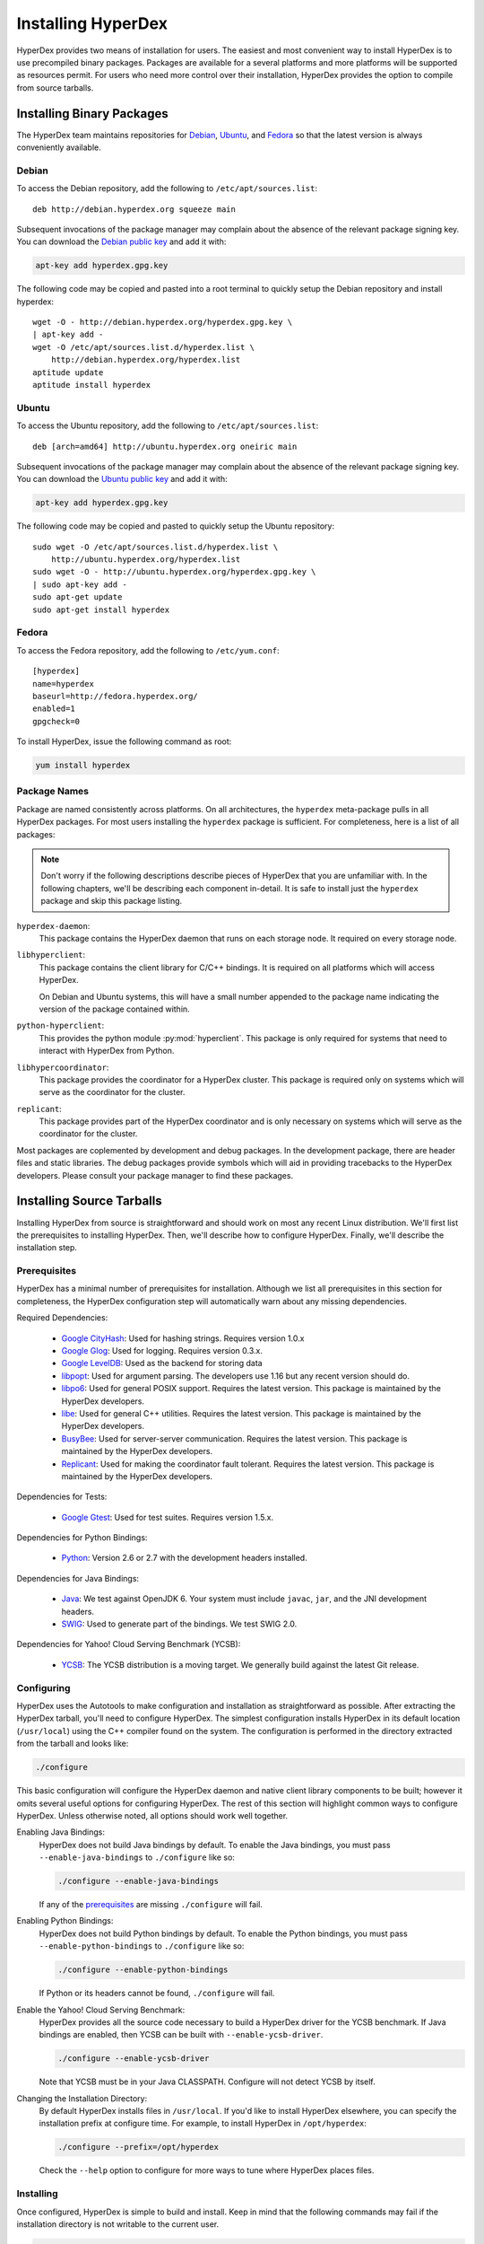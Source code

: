 .. _installation:

Installing HyperDex
===================

HyperDex provides two means of installation for users.  The easiest and most
convenient way to install HyperDex is to use precompiled binary packages.
Packages are available for a several platforms and more platforms will be
supported as resources permit.  For users who need more control over their
installation, HyperDex provides the option to compile from source tarballs.

Installing Binary Packages
--------------------------

The HyperDex team maintains repositories for Debian_, Ubuntu_, and Fedora_ so
that the latest version is always conveniently available.

Debian
~~~~~~

To access the Debian repository, add the following to ``/etc/apt/sources.list``::

   deb http://debian.hyperdex.org squeeze main

Subsequent invocations of the package manager may complain about the absence of
the relevant package signing key.  You can download the `Debian public key`_ and
add it with:

.. sourcecode:: console

   apt-key add hyperdex.gpg.key

.. _Debian public key: http://debian.hyperdex.org/hyperdex.gpg.key

The following code may be copied and pasted into a root terminal to quickly
setup the Debian repository and install hyperdex::

   wget -O - http://debian.hyperdex.org/hyperdex.gpg.key \
   | apt-key add -
   wget -O /etc/apt/sources.list.d/hyperdex.list \
       http://debian.hyperdex.org/hyperdex.list
   aptitude update
   aptitude install hyperdex

Ubuntu
~~~~~~

To access the Ubuntu repository, add the following to
``/etc/apt/sources.list``::

   deb [arch=amd64] http://ubuntu.hyperdex.org oneiric main

Subsequent invocations of the package manager may complain about the absence of
the relevant package signing key.  You can download the `Ubuntu public key`_ and
add it with:

.. sourcecode:: console

   apt-key add hyperdex.gpg.key

.. _Ubuntu public key: http://ubuntu.hyperdex.org/hyperdex.gpg.key

The following code may be copied and pasted to quickly setup the Ubuntu
repository::

   sudo wget -O /etc/apt/sources.list.d/hyperdex.list \
       http://ubuntu.hyperdex.org/hyperdex.list
   sudo wget -O - http://ubuntu.hyperdex.org/hyperdex.gpg.key \
   | sudo apt-key add -
   sudo apt-get update
   sudo apt-get install hyperdex

Fedora
~~~~~~

To access the Fedora repository, add the following to ``/etc/yum.conf``::

   [hyperdex]
   name=hyperdex
   baseurl=http://fedora.hyperdex.org/
   enabled=1
   gpgcheck=0

To install HyperDex, issue the following command as root:

.. sourcecode:: console

   yum install hyperdex

.. _Debian: http://www.debian.org
.. _Ubuntu: http://www.ubuntu.com
.. _Fedora: http://fedoraproject.org

Package Names
~~~~~~~~~~~~~

Package are named consistently across platforms.  On all architectures, the
``hyperdex`` meta-package pulls in all HyperDex packages.  For most users
installing the ``hyperdex`` package is sufficient.  For completeness, here is a
list of all packages:

.. note::

   Don't worry if the following descriptions describe pieces of HyperDex that
   you are unfamiliar with.  In the following chapters, we'll be describing each
   component in-detail.  It is safe to install just the ``hyperdex`` package and
   skip this package listing.

``hyperdex-daemon``:
   This package contains the HyperDex daemon that runs on each storage node.  It
   required on every storage node.

``libhyperclient``:
   This package contains the client library for C/C++ bindings.  It is
   required on all platforms which will access HyperDex.

   On Debian and Ubuntu systems, this will have a small number appended to the
   package name indicating the version of the package contained within.

``python-hyperclient``:
   This provides the python module :py:mod:`hyperclient`.  This package is only
   required for systems that need to interact with HyperDex from Python.

``libhypercoordinator``:
   This package provides the coordinator for a HyperDex cluster.  This package
   is required only on systems which will serve as the coordinator for the
   cluster.

``replicant``:
   This package provides part of the HyperDex coordinator and is only necessary
   on systems which will serve as the coordinator for the cluster.

Most packages are coplemented by development and debug packages.  In the
development package, there are header files and static libraries.  The debug
packages provide symbols which will aid in providing tracebacks to the HyperDex
developers.  Please consult your package manager to find these packages.

Installing Source Tarballs
--------------------------

Installing HyperDex from source is straightforward and should work on most any
recent Linux distribution.  We'll first list the prerequisites to installing
HyperDex.  Then, we'll describe how to configure HyperDex.  Finally, we'll
describe the installation step.

Prerequisites
~~~~~~~~~~~~~

HyperDex has a minimal number of prerequisites for installation.  Although we
list all prerequisites in this section for completeness, the HyperDex
configuration step will automatically warn about any missing dependencies.

Required Dependencies:

 * `Google CityHash`_:  Used for hashing strings.  Requires version 1.0.x
 * `Google Glog`_:  Used for logging.  Requires version 0.3.x.
 * `Google LevelDB`_:  Used as the backend for storing data
 * libpopt_:  Used for argument parsing.  The developers use 1.16 but any
   recent version should do.
 * libpo6_:  Used for general POSIX support.  Requires the latest version.
   This package is maintained by the HyperDex developers.
 * libe_:  Used for general C++ utilities.  Requires the latest version.
   This package is maintained by the HyperDex developers.
 * BusyBee_:  Used for server-server communication.  Requires the latest
   version.  This package is maintained by the HyperDex developers.
 * Replicant_:  Used for making the coordinator fault tolerant.  Requires the
   latest version.  This package is maintained by the HyperDex developers.

Dependencies for Tests:

 * `Google Gtest`_: Used for test suites.  Requires version 1.5.x.

Dependencies for Python Bindings:

 * Python_: Version 2.6 or 2.7 with the development headers installed.

Dependencies for Java Bindings:

 * Java_:  We test against OpenJDK 6.  Your system must include ``javac``,
   ``jar``, and the JNI development headers.
 * SWIG_:  Used to generate part of the bindings.  We test SWIG 2.0.

Dependencies for Yahoo! Cloud Serving Benchmark (YCSB):

 * YCSB_:  The YCSB distribution is a moving target.  We generally build against
   the latest Git release.

.. _Google CityHash: http://code.google.com/p/cityhash/
.. _Google Glog: http://code.google.com/p/google-glog/
.. _Google LevelDB: http://code.google.com/p/leveldb/
.. _libpopt: http://rpm5.org/
.. _Google Gtest: http://code.google.com/p/googletest/
.. _Python: http://python.org/
.. _Java: http://openjdk.java.net/
.. _SWIG: http://www.swig.org/
.. _YCSB: https://github.com/brianfrankcooper/YCSB/wiki
.. _libpo6: http://hyperdex.org/downloads/
.. _libe: http://hyperdex.org/downloads/
.. _Replicant: http://hyperdex.org/downloads/
.. _BusyBee: http://hyperdex.org

Configuring
~~~~~~~~~~~

HyperDex uses the Autotools to make configuration and installation as
straightforward as possible.  After extracting the HyperDex tarball, you'll need
to configure HyperDex.  The simplest configuration installs HyperDex in its
default location (``/usr/local``) using the C++ compiler found on the system.
The configuration is performed in the directory extracted from the tarball and
looks like:

.. sourcecode:: console

   ./configure

This basic configuration will configure the HyperDex daemon and native client
library components to be built; however it omits several useful options for
configuring HyperDex.  The rest of this section will highlight common
ways to configure HyperDex.  Unless otherwise noted, all options should work
well together.

Enabling Java Bindings:
   HyperDex does not build Java bindings by default.  To enable the Java
   bindings, you must pass ``--enable-java-bindings`` to ``./configure`` like
   so:

   .. sourcecode:: console

      ./configure --enable-java-bindings

   If any of the prerequisites_ are missing ``./configure`` will fail.

Enabling Python Bindings:
   HyperDex does not build Python bindings by default.  To enable the Python
   bindings, you must pass ``--enable-python-bindings`` to ``./configure`` like
   so:

   .. sourcecode:: console

      ./configure --enable-python-bindings

   If Python or its headers cannot be found, ``./configure`` will fail.

Enable the Yahoo! Cloud Serving Benchmark:
   HyperDex provides all the source code necessary to build a HyperDex driver
   for the YCSB benchmark.  If Java bindings are enabled, then YCSB can be built
   with ``--enable-ycsb-driver``.

   .. sourcecode:: console

      ./configure --enable-ycsb-driver

   Note that YCSB must be in your Java CLASSPATH.  Configure will not detect
   YCSB by itself.

Changing the Installation Directory:
   By default HyperDex installs files in ``/usr/local``.  If you'd like to
   install HyperDex elsewhere, you can specify the installation prefix at
   configure time.  For example, to install HyperDex in ``/opt/hyperdex``:

   .. sourcecode:: console

      ./configure --prefix=/opt/hyperdex

   Check the ``--help`` option to configure for more ways to tune where HyperDex
   places files.

Installing
~~~~~~~~~~

Once configured, HyperDex is simple to build and install.  Keep in mind that the
following commands may fail if the installation directory is not writable to the
current user.

.. sourcecode:: console

   make
   make install
   ldconfig

Verifying Installation
----------------------

Once you have HyperDex installed, you should be able to view the daemon
program's built-in help with the following:

.. sourcecode:: console

   hyperdex daemon --help

If the above command provides helpful output, then it is very likely that
HyperDex is installed correctly and ready for use.

Installing from Git
-------------------

Developers wishing to contribute to the development of HyperDex may build
HyperDex directly from Git.  Building from Git is as straightforward as building
from source tarballs, but requires a few extra dependencies and some setup
before the ``./configure`` step.

In order to build the HyperDex repository, you'll need to have the following
utilities installed.  Most of these utilities are prepacked for Linux
distributions.  Note that since these dependencies are only required for
building from Git, they will not be detected at ``./configure`` time and instead
``make`` will fail with an error message.

Required Dependencies:

 * Autoconf_:  Used as part of the build system.  Required for all builds.
 * Automake_:  Used as part of the build system.  Required for all builds.
 * Libtool_:  Used as part of the build system.  Required for all builds.
 * `Autoconf Archive`_:  Used as part of the build system.  Required for all builds.
 * Flex_:  Used for building internal parsers.  Required for all builds.
 * Bison_:  Used for building internal parsers.  Required for all builds.
 * Cython_:  Used for building Python bindings.  Required for
   ``--enable-python-bindings``.  Recommmended version:  >= 0.15.

.. _Autoconf: http://www.gnu.org/software/autoconf/
.. _Automake: http://www.gnu.org/software/automake/
.. _Libtool: http://www.gnu.org/software/libtool/
.. _Autoconf Archive: http://www.gnu.org/software/autoconf-archive/
.. _Flex:  http://flex.sourceforge.net/
.. _Bison:  http://www.gnu.org/software/bison/
.. _Cython:  http://cython.org/

After all dependencies are installed, run the ``autoreconf`` command to
bootstrap the repository:

.. sourcecode:: console

   autoreconf -i

If ``autoreconf`` succeeds, you can proceed with the `Installing Source
Tarballs`_ step above.

